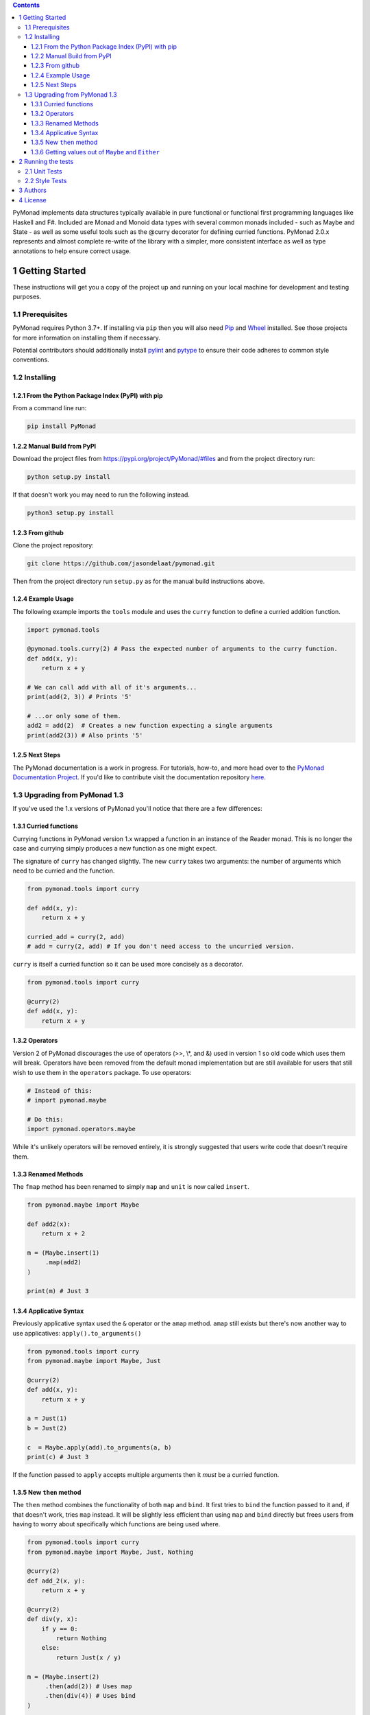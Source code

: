 
.. contents::

PyMonad implements data structures typically available in pure
functional or functional first programming languages like Haskell and
F#. Included are Monad and Monoid data types with several common
monads included - such as Maybe and State - as well as some useful
tools such as the @curry decorator for defining curried
functions. PyMonad 2.0.x represents and almost complete re-write of
the library with a simpler, more consistent interface as well as type
annotations to help ensure correct usage.

1 Getting Started
-----------------

These instructions will get you a copy of the project up and running
on your local machine for development and testing purposes.

1.1 Prerequisites
~~~~~~~~~~~~~~~~~

PyMonad requires Python 3.7+. If installing via ``pip`` then you
will also need `Pip <https://pypi.org/project/pip/>`_ and `Wheel <https://pypi.org/project/wheel/>`_ installed. See those projects for
more information on installing them if necessary.

Potential contributors should additionally install `pylint <https://pypi.org/project/pylint/>`_ and
`pytype <https://pypi.org/project/pytype/>`_ to ensure their code adheres to common style conventions.

1.2 Installing
~~~~~~~~~~~~~~

1.2.1 From the Python Package Index (PyPI) with pip
^^^^^^^^^^^^^^^^^^^^^^^^^^^^^^^^^^^^^^^^^^^^^^^^^^^

From a command line run:

.. code:: bash

    pip install PyMonad

1.2.2 Manual Build from PyPI
^^^^^^^^^^^^^^^^^^^^^^^^^^^^

Download the project files from
`https://pypi.org/project/PyMonad/#files <https://pypi.org/project/PyMonad/#files>`_ and from the project
directory run:

.. code:: bash

    python setup.py install

If that doesn't work you may need to run the following instead.

.. code:: bash

    python3 setup.py install

1.2.3 From github
^^^^^^^^^^^^^^^^^

Clone the project repository:

.. code:: bash

    git clone https://github.com/jasondelaat/pymonad.git

Then from the project directory run ``setup.py`` as for the manual
build instructions above.

1.2.4 Example Usage
^^^^^^^^^^^^^^^^^^^

The following example imports the ``tools`` module and uses the
``curry`` function to define a curried addition function.

.. code:: python

    import pymonad.tools

    @pymonad.tools.curry(2) # Pass the expected number of arguments to the curry function.
    def add(x, y):
        return x + y

    # We can call add with all of it's arguments...
    print(add(2, 3)) # Prints '5'

    # ...or only some of them.
    add2 = add(2)  # Creates a new function expecting a single arguments
    print(add2(3)) # Also prints '5'

1.2.5 Next Steps
^^^^^^^^^^^^^^^^

The PyMonad documentation is a work in progress. For tutorials,
how-to, and more head over to the `PyMonad Documentation Project <https://jasondelaat.github.io/pymonad_docs/>`_.
If you'd like to contribute visit the documentation repository
`here <https://github.com/jasondelaat/pymonad_docs>`_.

1.3 Upgrading from PyMonad 1.3
~~~~~~~~~~~~~~~~~~~~~~~~~~~~~~

If you've used the 1.x versions of PyMonad you'll notice that
there are a few differences:

1.3.1 Curried functions
^^^^^^^^^^^^^^^^^^^^^^^

Currying functions in PyMonad version 1.x wrapped a function in
an instance of the Reader monad. This is no longer the case and
currying simply produces a new function as one might expect. 

The signature of ``curry`` has changed slightly. The new ``curry``
takes two arguments: the number of arguments which need to be
curried and the function.

.. code:: python

    from pymonad.tools import curry

    def add(x, y):
        return x + y

    curried_add = curry(2, add)
    # add = curry(2, add) # If you don't need access to the uncurried version.

``curry`` is itself a curried function so it can be used more
concisely as a decorator.

.. code:: python

    from pymonad.tools import curry

    @curry(2)
    def add(x, y):
        return x + y

1.3.2 Operators
^^^^^^^^^^^^^^^

Version 2 of PyMonad discourages the use of operators (>>, \\\*, and
&) used in version 1 so old code which uses them will
break. Operators have been removed from the default monad
implementation but are still available for users that still wish
to use them in the ``operators`` package. To use operators:

.. code:: python

    # Instead of this:
    # import pymonad.maybe

    # Do this:
    import pymonad.operators.maybe

While it's unlikely operators will be removed entirely, it is
strongly suggested that users write code that doesn't require
them.

1.3.3 Renamed Methods
^^^^^^^^^^^^^^^^^^^^^

The ``fmap`` method has been renamed to simply ``map`` and ``unit`` is now called ``insert``.

.. code:: python

    from pymonad.maybe import Maybe

    def add2(x):
        return x + 2

    m = (Maybe.insert(1)
         .map(add2)
    )

    print(m) # Just 3

1.3.4 Applicative Syntax
^^^^^^^^^^^^^^^^^^^^^^^^

Previously applicative syntax used the ``&`` operator or the ``amap``
method. ``amap`` still exists but there's now another way to use
applicatives: ``apply().to_arguments()``

.. code:: python

    from pymonad.tools import curry
    from pymonad.maybe import Maybe, Just

    @curry(2)
    def add(x, y):
        return x + y

    a = Just(1)
    b = Just(2)

    c  = Maybe.apply(add).to_arguments(a, b)
    print(c) # Just 3

If the function passed to ``apply`` accepts multiple arguments then
it *must* be a curried function.

1.3.5 New ``then`` method
^^^^^^^^^^^^^^^^^^^^^^^^^

The ``then`` method combines the functionality of both ``map`` and
``bind``. It first tries to ``bind`` the function passed to it and,
if that doesn't work, tries ``map`` instead. It will be slightly
less efficient than using ``map`` and ``bind`` directly but frees
users from having to worry about specifically which functions are
being used where.

.. code:: python

    from pymonad.tools import curry
    from pymonad.maybe import Maybe, Just, Nothing

    @curry(2)
    def add_2(x, y):
        return x + y

    @curry(2)
    def div(y, x):
        if y == 0:
            return Nothing
        else:
            return Just(x / y)

    m = (Maybe.insert(2)
         .then(add(2)) # Uses map
         .then(div(4)) # Uses bind
    )

    print(m) # Just 1.0

1.3.6 Getting values out of ``Maybe`` and ``Either``
^^^^^^^^^^^^^^^^^^^^^^^^^^^^^^^^^^^^^^^^^^^^^^^^^^^^

Previously, if you need to get a value out of a ``Maybe`` or an
``Either`` after a series of calculations you would have to access
the ``.value`` property directly. By the very nature of these two
monads, ``.value`` may not contain valid data and checking whether
the data is valid or not is the problem these monads are supposed
to solve. As of PyMonad 2.3.0 there are methods -- ``maybe`` and
``either`` -- for properly extracting values from these
monads.

Given a ``Maybe`` value ``m``, the ``maybe`` method takes a default
value, which will be returned if ``m`` is ``Nothing``, and a function
which will be applied to the value inside of a ``Just``.

.. code:: python

    from pymonad.maybe import Just, Nothing

    a = Just(2)
    b = Nothing

    print(a.maybe(0, lambda x: x)) # 2
    print(b.maybe(0, lambda x: x)) # 0

The ``either`` method works essentially the same way but takes two
functions as arguments. The first is applied if the value is a
``Left`` value and the second if it's a ``Right``.

.. code:: python

    from pymonad.either import Left, Right

    a = Right(2)
    b = Left('Invalid')

    print(a.either(lambda x: f'Sorry, {x}', lambda x: x)) # 2
    print(b.either(lambda x: f'Sorry, {x}', lambda x: x)) # Sorry, Invalid

2 Running the tests
-------------------

2.1 Unit Tests
~~~~~~~~~~~~~~

These tests primarily ensure that the defined monads and monoids
obey the required mathematical laws.

On most \*nix systems you should be able to run the automated tests
by typing the following at the command line.

.. code:: bash

    ./run_tests.sh

However, ``run_tests.sh`` is just a convenience. If the above doesn't
work the following should:

.. code:: bash

    python3 -m unittest discover test/

2.2 Style Tests
~~~~~~~~~~~~~~~

Contributors only need to run ``pylint`` and ``pytype`` over their
code and ensure that there are no glaring style or type
errors. PyMonad (mostly) attempts to adhere to the `Google Python Style Guide <https://google.github.io/styleguide/pyguide.html>`_ 
and includes type hinting according to `PEP 484 <https://www.python.org/dev/peps/pep-0484/>`_.

In general, don't disable ``pylint`` or ``pytype`` errors for the
whole project, instead disable them via comments in the code. See
the existing code for examples of errors which can be disabled.

3 Authors
---------

**Jason DeLaat** - *Primary Author/Maintainer* - `https://github.com/jasondelaat/pymonad <https://github.com/jasondelaat/pymonad>`_

4 License
---------

This project is licensed under the 3-Clause BSD License. See
`LICENSE.rst <./LICENSE.rst>`_ for details.
